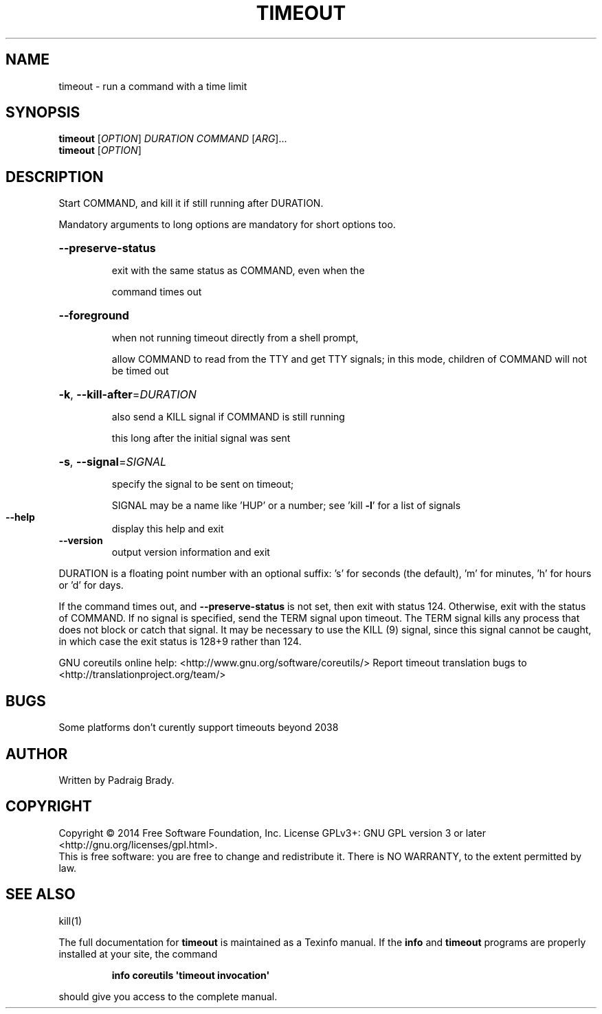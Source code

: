 .\" DO NOT MODIFY THIS FILE!  It was generated by help2man 1.43.3.
.TH TIMEOUT "1" "November 2014" "GNU coreutils 8.23" "User Commands"
.SH NAME
timeout \- run a command with a time limit
.SH SYNOPSIS
.B timeout
[\fIOPTION\fR] \fIDURATION COMMAND \fR[\fIARG\fR]...
.br
.B timeout
[\fIOPTION\fR]
.SH DESCRIPTION
.\" Add any additional description here
.PP
Start COMMAND, and kill it if still running after DURATION.
.PP
Mandatory arguments to long options are mandatory for short options too.
.HP
\fB\-\-preserve\-status\fR
.IP
exit with the same status as COMMAND, even when the
.IP
command times out
.HP
\fB\-\-foreground\fR
.IP
when not running timeout directly from a shell prompt,
.IP
allow COMMAND to read from the TTY and get TTY signals;
in this mode, children of COMMAND will not be timed out
.HP
\fB\-k\fR, \fB\-\-kill\-after\fR=\fIDURATION\fR
.IP
also send a KILL signal if COMMAND is still running
.IP
this long after the initial signal was sent
.HP
\fB\-s\fR, \fB\-\-signal\fR=\fISIGNAL\fR
.IP
specify the signal to be sent on timeout;
.IP
SIGNAL may be a name like 'HUP' or a number;
see 'kill \fB\-l\fR' for a list of signals
.TP
\fB\-\-help\fR
display this help and exit
.TP
\fB\-\-version\fR
output version information and exit
.PP
DURATION is a floating point number with an optional suffix:
\&'s' for seconds (the default), 'm' for minutes, 'h' for hours or 'd' for days.
.PP
If the command times out, and \fB\-\-preserve\-status\fR is not set, then exit with
status 124.  Otherwise, exit with the status of COMMAND.  If no signal
is specified, send the TERM signal upon timeout.  The TERM signal kills
any process that does not block or catch that signal.  It may be necessary
to use the KILL (9) signal, since this signal cannot be caught, in which
case the exit status is 128+9 rather than 124.
.PP
GNU coreutils online help: <http://www.gnu.org/software/coreutils/>
Report timeout translation bugs to <http://translationproject.org/team/>
.SH BUGS
Some platforms don't curently support timeouts beyond 2038
.SH AUTHOR
Written by Padraig Brady.
.SH COPYRIGHT
Copyright \(co 2014 Free Software Foundation, Inc.
License GPLv3+: GNU GPL version 3 or later <http://gnu.org/licenses/gpl.html>.
.br
This is free software: you are free to change and redistribute it.
There is NO WARRANTY, to the extent permitted by law.
.SH "SEE ALSO"
kill(1)
.PP
The full documentation for
.B timeout
is maintained as a Texinfo manual.  If the
.B info
and
.B timeout
programs are properly installed at your site, the command
.IP
.B info coreutils \(aqtimeout invocation\(aq
.PP
should give you access to the complete manual.
